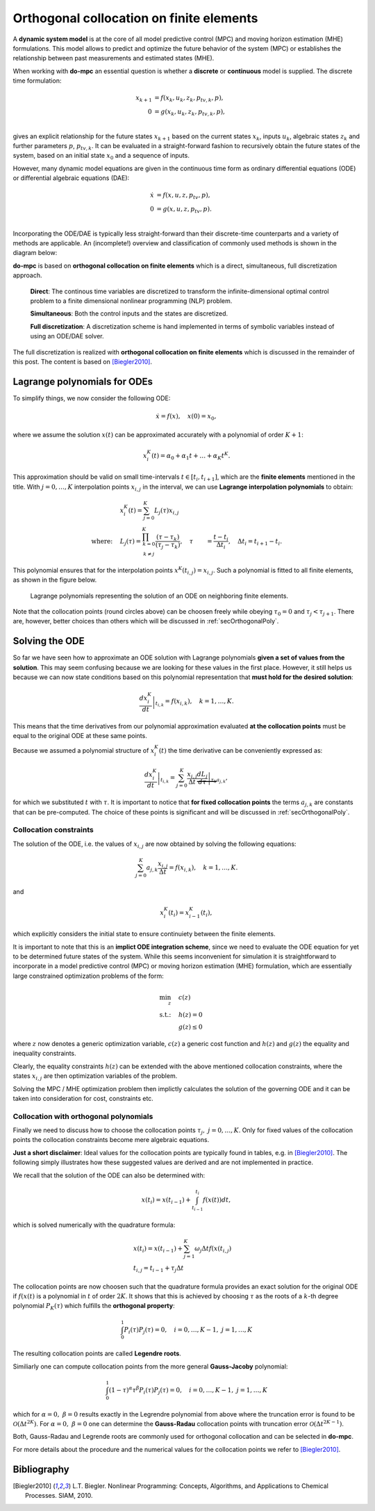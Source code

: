 *****************************************
Orthogonal collocation on finite elements
*****************************************

A **dynamic system model** is at the core of all model predictive control (MPC) and moving horizon estimation (MHE)
formulations.
This model allows to predict and optimize the future behavior of the system (MPC)
or establishes the relationship between past measurements and estimated states (MHE).

When working with **do-mpc** an essential question is whether a
**discrete** or **continuous** model is supplied.
The discrete time formulation:

.. math::

   x_{k+1} &= f(x_{k},u_{k},z_{k},p_{tv,k},p),\\\\
   0 &= g(x_{k},u_{k}, z_{k},p_{tv,k},p),\\\\


gives an explicit relationship for the future states :math:`x_{k+1}`
based on the current states :math:`x_k`, inputs :math:`u_k`,
algebraic states :math:`z_k` and further parameters :math:`p`, :math:`p_{tv,k}`.
It can be evaluated in a straight-forward fashion to recursively obtain the future states of the system,
based on an initial state :math:`x_0` and a sequence of inputs.

However, many dynamic model equations are given in the continuous time form as ordinary differential equations (ODE)
or differential algebraic equations (DAE):

.. math::

   \dot{x} &= f(x,u,z,p_{tv},p),\\\\
   0 &= g(x,u,z,p_{tv},p).\\\\

Incorporating the ODE/DAE is typically less straight-forward than their discrete-time counterparts and a variety of methods are applicable.
An (incomplete!) overview and classification of commonly used methods is shown in the diagram below:

.. graphviz::
    :name: ode_dae_MPC
    :caption: Approaching an ODE/DAE continuous model for MPC or MHE.
    :align: center

    digraph G {
        node [shape="rectangle"];
        ODE [label="ODE/DAE continous time model"]
        direct
        indirect
        PMP [label="Pontryagin minimum principle"]
        sequential
        simultaneous [label="simultaneous"]
        single_shoot [label="single shooting"]
        mult_shoot [label="multiple shooting"]
        full_disc [label="full discretization"]
        Euler
        RungeKutta [label="Runge-Kutta"]
        OC [label="orthogonal collocation \n on finite elements", fillcolor="#edf0f2", style="filled"]



        ODE -> direct, indirect
        indirect -> PMP
        direct -> simultaneous, sequential

        sequential -> single_shoot, full_disc
        simultaneous -> mult_shoot, full_disc
        full_disc -> Euler, RungeKutta, OC
    }

**do-mpc** is based on **orthogonal collocation on finite elements** which is a direct, simultaneous, full discretization approach.

    **Direct**: The continous time variables are discretized to transform the infinite-dimensional optimal control problem
    to a finite dimensional nonlinear programming (NLP) problem.

    **Simultaneous**: Both the control inputs and the states are discretized.

    **Full discretization**: A discretization scheme is hand implemented in terms of symbolic variables instead of using an ODE/DAE solver.

The full discretization is realized with **orthogonal collocation on finite elements** which is discussed in the remainder of this post.
The content is based on [Biegler2010]_.




Lagrange polynomials for ODEs
*****************************
To simplify things, we now consider the following ODE:

.. math::

    \dot{x} = f(x), \quad x(0)=x_0,

where we assume the solution :math:`x(t)` can be approximated accurately with a polynomial of order :math:`K+1`:

.. math::

    x^K_i(t) = \alpha_0 + \alpha_1 t + \dots + \alpha_{K}  t^K.

This approximation should be valid on small time-intervals :math:`t\in [t_i, t_{i+1}]`, which
are the **finite elements** mentioned in the title.
With :math:`j=0,\dots,K` interpolation points :math:`x_{i,j}` in the interval,
we can use **Lagrange interpolation polynomials** to obtain:

.. math::

    &x^K_i(t) = \sum_{j=0}^K L_j(\tau) x_{i,j}\\
    \text{where:}\quad
    &L_j(\tau) = \prod_{
    \begin{array}{c}k=0\\ k \neq j \end{array}
    }^K \frac{(\tau-\tau_k)}{(\tau_j-\tau_k)}, \quad \tau &= \frac{t-t_i}{\Delta t_i}, \quad \Delta t_i=t_{i+1}-t_i.

This polynomial ensures that for the interpolation points :math:`x^K(t_{i,j})=x_{i,j}`.
Such a polynomial is fitted to all finite elements, as shown in the figure below.


.. _my-reference-label:
.. figure:: static/orthogonal_collocation.svg

    Lagrange polynomials representing the solution of an ODE on neighboring finite elements.

Note that the collocation points (round circles above) can be choosen freely
while obeying :math:`\tau_0 = 0` and :math:`\tau_{j}<\tau_{j+1}`.
There are, however, better choices than others which will be discussed in :ref:`secOrthogonalPoly`.

Solving the ODE
***************

So far we have seen how to approximate an ODE solution
with Lagrange polynomials **given a set of values from the solution**.
This may seem confusing because we are looking for these values in the first place.
However, it still helps us because we can now state conditions based on this polynomial representation
that **must hold for the desired solution**:

.. math::

    \left.\frac{d x^K_i}{dt}\right|_{t_{i,k}} = f(x_{i,k}), \quad k=1,\dots,K.

This means that the time derivatives from our polynomial approximation evaluated
**at the collocation points** must be equal to the original ODE at these same points.

Because we assumed a polynomial structure of :math:`x^K_i(t)` the time derivative can be conveniently expressed as:

.. math::

    \left.\frac{d x^K_i}{dt}\right|_{t_{i,k}} = \sum_{j=0}^K \frac{x_{i,j}}{\Delta t}
    \underbrace{\left.\frac{d L_j}{d \tau}\right|_{\tau_k}}_{a_{j,k}},

for which we substituted :math:`t` with :math:`\tau`.
It is important to notice that **for fixed collocation points** the terms :math:`a_{j,k}`
are constants that can be pre-computed.
The choice of these points is significant and will be discussed in
:ref:`secOrthogonalPoly`.

Collocation constraints
=======================

The solution of the ODE, i.e. the values of :math:`x_{i,j}` are now obtained by solving
the following equations:

.. math::

    \sum_{j=0}^K a_{j,k} \frac{x_{i,j}}{\Delta t} = f(x_{i,k}), \quad k=1,\dots,K.

and

.. math::

    x^K_i(t_{i}) = x^K_{i-1}(t_{i}),

which explicitly considers the initial state to ensure continuiety between the finite elements.

It is important to note that this is an **implict ODE integration scheme**, since we need
to evaluate the ODE equation for yet to be determined future states of the system.
While this seems inconvenient for simulation it is straightforward to incorporate in a
model predictive control (MPC) or moving horizon estimation (MHE) formulation, which are
essentially large constrained optimization problems of the form:

.. math::

    \min_z \quad &c(z)\\
    \text{s.t.:} \quad & h(z) = 0\\
    & g(z) \leq 0

where :math:`z` now denotes a generic optimization variable,
:math:`c(z)` a generic cost function and :math:`h(z)` and :math:`g(z)` the equality and inequality constraints.

Clearly, the equality constraints :math:`h(z)` can be extended with the above mentioned collocation constraints,
where the states :math:`x_{i,j}` are then optimization variables of the problem.

Solving the MPC / MHE optimization problem then implictly calculates the solution of the governing ODE
and it can be taken into consideration for cost, constraints etc.


.. _secOrthogonalPoly:

Collocation with orthogonal polynomials
=======================================

Finally we need to discuss how to choose the collocation points :math:`\tau_j,\  j=0,\dots, K`.
Only for fixed values of the collocation points the collocation constraints become mere algebraic equations.

**Just a short disclaimer**:
Ideal values for the collocation points are typically found in tables, e.g. in [Biegler2010]_.
The following simply illustrates how these suggested values are derived and are not implemented in practice.

We recall that the solution of the ODE can also be determined with:

.. math::

    x(t_i) = x(t_{i-1}) + \int_{t_{i-1}}^{t_i} f(x(t)) dt,

which is solved numerically with the quadrature formula:

.. math::

    &x(t_i) = x(t_{i-1}) + \sum_{j=1}^K \omega_j  \Delta t f(x(t_{i,j})\\
    &t_{i,j} = t_{i-1} + \tau_j \Delta t

The collocation points are now choosen such that the quadrature formula provides an
exact solution for the original ODE if :math:`f(x(t)` is a polynomial in :math:`t` of order :math:`2K`.
It shows that this is achieved by choosing :math:`\tau` as the roots of a :math:`k`-th degree polynomial :math:`P_K(\tau)`
which fulfills the **orthogonal property**:

.. math::

    \int_0^1 P_i(\tau) P_{j}(\tau) = 0, \quad i=0,\dots, K-1,\ j=1,\dots, K

The resulting collocation points are called **Legendre roots**.

Similiarly one can compute collocation points from the more general **Gauss-Jacoby** polynomial:

.. math::

    \int_0^1 (1-\tau)^{\alpha} \tau^{\beta} P_i(\tau) P_{j}(\tau) = 0, \quad i=0,\dots, K-1,\ j=1,\dots, K

which for :math:`\alpha=0,\ \beta=0` results exactly in the Legrendre polynomial from above
where the truncation error is found to be :math:`\mathcal{O}(\Delta t^{2K})`.
For :math:`\alpha=0,\ \beta=0` one can determine the **Gauss-Radau** collocation points with truncation error
:math:`\mathcal{O}(\Delta t^{2K-1})`.

Both, Gauss-Radau and Legrende roots are commonly used for orthogonal collocation and can be selected
in **do-mpc**.


For more details about the procedure and the numerical values for the collocation points we refer to [Biegler2010]_.


Bibliography
************

.. [Biegler2010] L.T. Biegler. Nonlinear Programming: Concepts, Algorithms, and Applications to Chemical Processes. SIAM, 2010.

